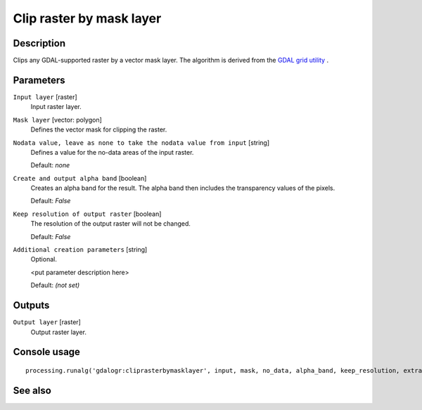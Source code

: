 Clip raster by mask layer
=========================

Description
-----------

Clips any GDAL-supported raster by a vector mask layer.
The algorithm is derived from the `GDAL grid utility <http://www.gdal.org/gdal_grid.html>`_ .

Parameters
----------

``Input layer`` [raster]
  Input raster layer.

``Mask layer`` [vector: polygon]
  Defines the vector mask for clipping the raster.

``Nodata value, leave as none to take the nodata value from input`` [string]
  Defines a value for the no-data areas of the input raster.

  Default: *none*

``Create and output alpha band`` [boolean]
  Creates an alpha band for the result. The alpha band then includes the transparency
  values of the pixels. 

  Default: *False*

``Keep resolution of output raster`` [boolean]
  The resolution of the output raster will not be changed.

  Default: *False*

``Additional creation parameters`` [string]
  Optional.

  <put parameter description here>

  Default: *(not set)*

Outputs
-------

``Output layer`` [raster]
  Output raster layer.

Console usage
-------------

::

  processing.runalg('gdalogr:cliprasterbymasklayer', input, mask, no_data, alpha_band, keep_resolution, extra, output)

See also
--------

